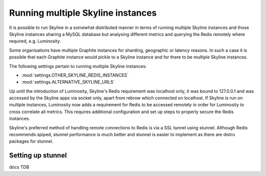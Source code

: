 .. role:: skyblue
.. role:: red
.. role:: brow

Running multiple Skyline instances
==================================

It is possible to run Skyline in a somewhat distributed manner in terms of
running multiple Skyline instances and those Skyline instances sharing a MySQL
database but analysing different metrics and querying the Redis remotely where
required, e.g. Luminosity.

Some organisations have multiple Graphite instances for sharding, geographic or
latency reasons.  In such a case it is possible that each Graphite instance
would pickle to a Skyline instance and for there to be multiple Skyline
instances.

The following settings pertain to running multiple Skyline instances:

- :mod:`settings.OTHER_SKYLINE_REDIS_INSTANCES`
- :mod:`settings.ALTERNATIVE_SKYLINE_URLS`

Up until the introduction of Luminosity, Skyline's Redis requirement was
localhost only, it was bound to 127.0.0.1 and was accessed by the Skyline apps
via socket only, apart from :red:`re`:brow:`brow` which connected on localhost.
If Skyline is run on multiple instances, Luminosity now adds a requirement for
Redis to be accessed remotely in order for Luminosity to cross correlate all
metrics.  This requires additional configuration and set up steps to properly
secure the Redis instances.

Skyline's preferred method of handling remote connections to Redis is via a
SSL tunnel using stunnel.  Although Redis recommends spiped, stunnel performance
is much better and stunnel is easier to implement as there are distro packages
for stunnel.

Setting up stunnel
------------------

docs TDB
